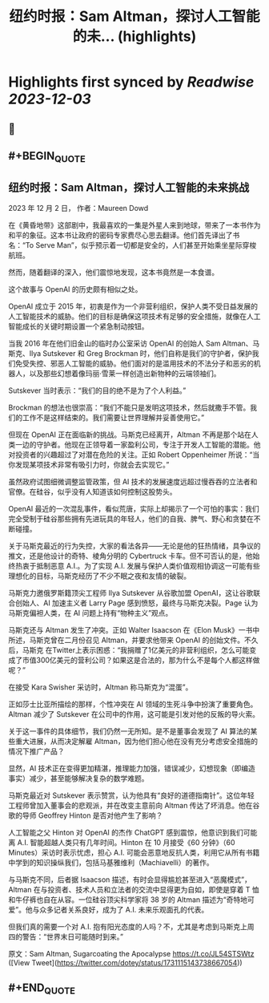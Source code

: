 :PROPERTIES:
:title: 纽约时报：Sam Altman，探讨人工智能的未... (highlights)
:END:

:PROPERTIES:
:author: [[dotey on Twitter]]
:full-title: "纽约时报：Sam Altman，探讨人工智能的未..."
:category: [[tweets]]
:url: https://twitter.com/dotey/status/1731115143738667054
:image-url: https://pbs.twimg.com/profile_images/561086911561736192/6_g58vEs.jpeg
:END:

* Highlights first synced by [[Readwise]] [[2023-12-03]]
** 📌
** #+BEGIN_QUOTE
** 纽约时报：Sam Altman，探讨人工智能的未来挑战

2023 年 12 月 2 日， 作者：Maureen Dowd

在《黄昏地带》这部剧中，我最喜欢的一集是外星人来到地球，带来了一本书作为和平的象征。这本书让政府的密码专家费尽心思去翻译。他们首先译出了书名：“To Serve Man”，似乎预示着一切都是安全的，人们甚至开始乘坐星际穿梭航班。

然而，随着翻译的深入，他们震惊地发现，这本书竟然是一本食谱。

这个故事与 OpenAI 的历史颇有相似之处。

OpenAI 成立于 2015 年，初衷是作为一个非营利组织，保护人类不受日益发展的人工智能技术的威胁。他们的目标是确保这项技术有足够的安全措施，就像在人工智能成长的关键时期设置一个紧急制动按钮。

当我 2016 年在他们旧金山的临时办公室采访 OpenAI 的创始人 Sam Altman、马斯克、Ilya Sutskever 和 Greg Brockman 时，他们自称是我们的守护者，保护我们免受失控、邪恶人工智能的威胁。他们面对的是滥用技术的不法分子和恶劣的机器人，以及那些幻想着像玛丽·雪莱一样创造出新物种的云端领袖们。

Sutskever 当时表示：“我们的目的绝不是为了个人利益。”

Brockman 的想法也很崇高：“我们不能只是发明这项技术，然后就撒手不管。我们的工作不是这样结束的。我们需要让世界理解并妥善使用它。”

但现在 OpenAI 正在面临新的挑战。马斯克已经离开，Altman 不再是那个站在人类一边的守护者。他现在正领导着一家盈利公司，专注于开发人工智能的潜能。他对投资者的兴趣超过了对潜在危险的关注。正如 Robert Oppenheimer 所说：“当你发现某项技术非常有吸引力时，你就会去实现它。”

虽然政府试图细微调整监管政策，但 AI 技术的发展速度远超过慢吞吞的立法者和官僚。在硅谷，似乎没有人知道该如何控制这股势头。

OpenAI 最近的一次混乱事件，看似荒唐，实际上却揭示了一个可怕的事实：我们完全受制于硅谷那些拥有先进玩具的年轻人，他们的自我、脾气、野心和贪婪在不断碰撞。

关于马斯克最近的行为失控，大家的看法各异——无论是他的狂热情绪，具争议的推文，还是他设计的奇特、棱角分明的 Cybertruck 卡车。但不可否认的是，他始终热衷于抵制恶意 A.I.。为了实现 A.I. 发展与保护人类价值观相协调这一可能有些理想化的目标，马斯克经历了不少不眠之夜和友情的破裂。

马斯克力邀俄罗斯籍顶尖工程师 Ilya Sutskever 从谷歌加盟 OpenAI，这让谷歌联合创始人、AI 加速主义者 Larry Page 感到愤怒，最终与马斯克决裂。Page 认为马斯克偏袒人类，在 AI 问题上持有“物种主义”观点。

马斯克还与 Altman 发生了冲突。正如 Walter Isaacson 在《Elon Musk》一书中所述，马斯克曾在二月份召见 Altman，并要求他带来 OpenAI 的创始文件。不久后，马斯克 在Twitter上表示困惑：“我捐赠了1亿美元的非营利组织，怎么可能变成了市值300亿美元的营利公司？如果这是合法的，那为什么不是每个人都这样做呢？”

在接受 Kara Swisher 采访时，Altman 称马斯克为“混蛋”。

正如莎士比亚所描绘的那样，个性冲突在 AI 领域的生死斗争中扮演了重要角色。Altman 减少了 Sutskever 在公司中的作用，这可能是引发对他的反叛的导火索。

关于这一事件的具体细节，我们仍然一无所知。是不是董事会发现了 AI 算法的某些重大进展，从而决定解雇 Altman，因为他们担心他在没有充分考虑安全措施的情况下推广产品？

显然，AI 技术正在变得更加精湛，推理能力加强，错误减少，幻想现象（即编造事实）减少，甚至能够解决复杂的数学难题。

马斯克最近对 Sutskever 表示赞赏，认为他具有“良好的道德指南针”。这位年轻工程师曾加入董事会的悲观派，并在改变主意前向 Altman 传达了坏消息。他在谷歌的导师 Geoffrey Hinton 是否对他产生了影响？

人工智能之父 Hinton 对 OpenAI 的杰作 ChatGPT 感到震惊，他意识到我们可能离 A.I. 智能超越人类只有几年时间。Hinton 在 10 月接受《60 分钟》（60 Minutes）采访时表示忧虑，担心 A.I. 可能会恶意地反抗人类，利用它从所有书籍中学到的知识操纵我们，包括马基雅维利（Machiavelli）的著作。

与马斯克不同，后者据 Isaacson 描述，有时会显得尴尬甚至进入“恶魔模式”，Altman 在与投资者、技术人员和立法者的交流中显得更为自如，即使是穿着 T 恤和牛仔裤也自在从容。一位硅谷顶尖科学家将 38 岁的 Altman 描述为“奇特地可爱”。他与众多记者关系良好，成为了 A.I. 未来乐观面孔的代表。

但我们真的需要一个对 A.I. 抱有阳光态度的人吗？不，尤其是考虑到马斯克上周四的警告：“世界末日可能随时到来。”

原文：Sam Altman, Sugarcoating the Apocalypse
https://t.co/JL54STSWtz  ([View Tweet](https://twitter.com/dotey/status/1731115143738667054))
** #+END_QUOTE